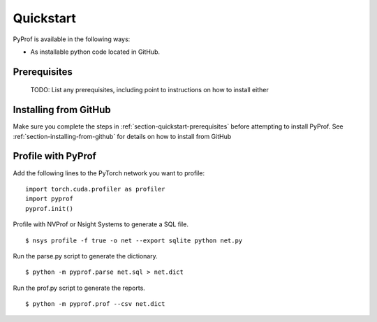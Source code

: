..
 # Copyright (c) 2020, NVIDIA CORPORATION. All rights reserved.
 #
 # Licensed under the Apache License, Version 2.0 (the "License");
 # you may not use this file except in compliance with the License.
 # You may obtain a copy of the License at
 #
 #     http://www.apache.org/licenses/LICENSE-2.0
 # 
 # Unless required by applicable law or agreed to in writing, software
 # distributed under the License is distributed on an "AS IS" BASIS,
 # WITHOUT WARRANTIES OR CONDITIONS OF ANY KIND, either express or implied.
 # See the License for the specific language governing permissions and
 # limitations under the License.

.. _section-quickstart:

Quickstart
==========

PyProf is available in the following ways:

* As installable python code located in GitHub.

.. _section-quickstart-prerequisites:

Prerequisites
-------------

    TODO: List any prerequisites, including point to instructions on how to
    install either 

.. _section-quickstart-installing-from-github:

Installing from GitHub
----------------------

Make sure you complete the steps in :ref:`section-quickstart-prerequisites`
before attempting to install PyProf. See :ref:`section-installing-from-github`
for details on how to install from GitHub

.. _section-quickstart-profile-with-pyprof:

Profile with PyProf
-------------------

Add the following lines to the PyTorch network you want to profile: ::

  import torch.cuda.profiler as profiler
  import pyprof
  pyprof.init()

Profile with NVProf or Nsight Systems to generate a SQL file. ::

  $ nsys profile -f true -o net --export sqlite python net.py

Run the parse.py script to generate the dictionary. ::
  
  $ python -m pyprof.parse net.sql > net.dict

Run the prof.py script to generate the reports. ::

  $ python -m pyprof.prof --csv net.dict

